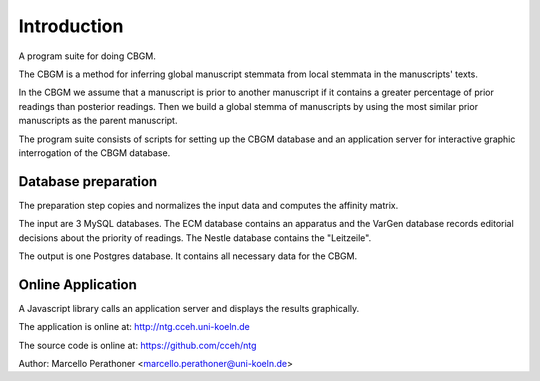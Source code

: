 ==============
 Introduction
==============

A program suite for doing CBGM.

The CBGM is a method for inferring global manuscript stemmata from local
stemmata in the manuscripts' texts.

..
   http://ntg.cceh.uni-koeln.de/ph4/coherence#51528030-4

.. graphviz:: local-stemma-example.dot
   :align: center
   :caption: An example of a local stemma

In the CBGM we assume that a manuscript is prior to another manuscript if it
contains a greater percentage of prior readings than posterior readings.  Then
we build a global stemma of manuscripts by using the most similar prior
manuscripts as the parent manuscript.

The program suite consists of scripts for setting up the CBGM database and an
application server for interactive graphic interrogation of the CBGM database.


Database preparation
====================

The preparation step copies and normalizes the input data and computes the
affinity matrix.

The input are 3 MySQL databases.  The ECM database contains an apparatus and the
VarGen database records editorial decisions about the priority of readings.  The
Nestle database contains the "Leitzeile".

The output is one Postgres database.  It contains all necessary data for the
CBGM.

.. uml::
   :align: center
   :caption: Database Preparation

   skinparam handwritten true

   database "ECM"    as dbsrc1
   database "VarGen" as dbsrc2
   database "Nestle" as dbsrc3
   component "prepare4cbgm" as p4c
   database "CBGM"   as db

   dbsrc1 --> p4c
   dbsrc2 --> p4c
   dbsrc3 --> p4c
   p4c --> db


Online Application
==================

A Javascript library calls an application server and displays the results
graphically.

.. uml::
   :align: center
   :caption: Online Application

   skinparam handwritten true
   skinparam NodeSep 100
   skinparam RankSep 50

   cloud "Application Server\n" as server {
      database "Phase4"
      [Python/Flask] as Flask
      file "JS\nCSS" AS JS
      [Apache]

      [Flask]  <--> Phase4
      [Flask]  <-> [Apache]
      [Apache]  <--> JS
   }

   rectangle "Application Client" as client {
      [Browser\nClient Library] as Browser
   }

   [Apache] <-> [Browser]


The application is online at: http://ntg.cceh.uni-koeln.de

The source code is online at: https://github.com/cceh/ntg

Author: Marcello Perathoner <marcello.perathoner@uni-koeln.de>

